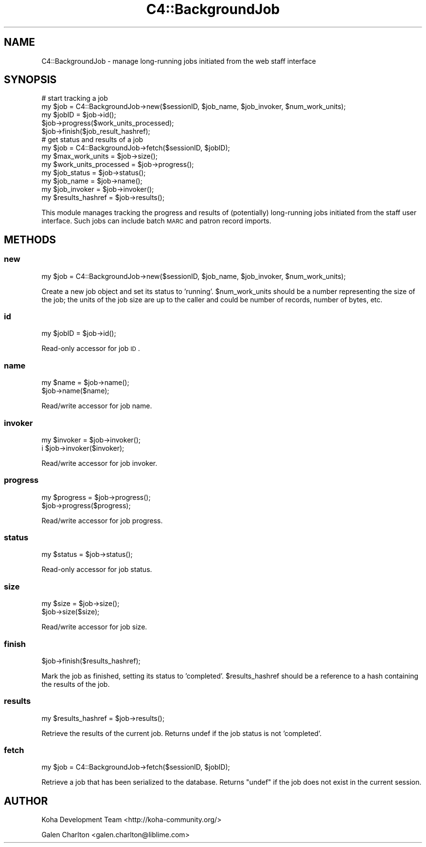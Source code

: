 .\" Automatically generated by Pod::Man 2.25 (Pod::Simple 3.16)
.\"
.\" Standard preamble:
.\" ========================================================================
.de Sp \" Vertical space (when we can't use .PP)
.if t .sp .5v
.if n .sp
..
.de Vb \" Begin verbatim text
.ft CW
.nf
.ne \\$1
..
.de Ve \" End verbatim text
.ft R
.fi
..
.\" Set up some character translations and predefined strings.  \*(-- will
.\" give an unbreakable dash, \*(PI will give pi, \*(L" will give a left
.\" double quote, and \*(R" will give a right double quote.  \*(C+ will
.\" give a nicer C++.  Capital omega is used to do unbreakable dashes and
.\" therefore won't be available.  \*(C` and \*(C' expand to `' in nroff,
.\" nothing in troff, for use with C<>.
.tr \(*W-
.ds C+ C\v'-.1v'\h'-1p'\s-2+\h'-1p'+\s0\v'.1v'\h'-1p'
.ie n \{\
.    ds -- \(*W-
.    ds PI pi
.    if (\n(.H=4u)&(1m=24u) .ds -- \(*W\h'-12u'\(*W\h'-12u'-\" diablo 10 pitch
.    if (\n(.H=4u)&(1m=20u) .ds -- \(*W\h'-12u'\(*W\h'-8u'-\"  diablo 12 pitch
.    ds L" ""
.    ds R" ""
.    ds C` ""
.    ds C' ""
'br\}
.el\{\
.    ds -- \|\(em\|
.    ds PI \(*p
.    ds L" ``
.    ds R" ''
'br\}
.\"
.\" Escape single quotes in literal strings from groff's Unicode transform.
.ie \n(.g .ds Aq \(aq
.el       .ds Aq '
.\"
.\" If the F register is turned on, we'll generate index entries on stderr for
.\" titles (.TH), headers (.SH), subsections (.SS), items (.Ip), and index
.\" entries marked with X<> in POD.  Of course, you'll have to process the
.\" output yourself in some meaningful fashion.
.ie \nF \{\
.    de IX
.    tm Index:\\$1\t\\n%\t"\\$2"
..
.    nr % 0
.    rr F
.\}
.el \{\
.    de IX
..
.\}
.\"
.\" Accent mark definitions (@(#)ms.acc 1.5 88/02/08 SMI; from UCB 4.2).
.\" Fear.  Run.  Save yourself.  No user-serviceable parts.
.    \" fudge factors for nroff and troff
.if n \{\
.    ds #H 0
.    ds #V .8m
.    ds #F .3m
.    ds #[ \f1
.    ds #] \fP
.\}
.if t \{\
.    ds #H ((1u-(\\\\n(.fu%2u))*.13m)
.    ds #V .6m
.    ds #F 0
.    ds #[ \&
.    ds #] \&
.\}
.    \" simple accents for nroff and troff
.if n \{\
.    ds ' \&
.    ds ` \&
.    ds ^ \&
.    ds , \&
.    ds ~ ~
.    ds /
.\}
.if t \{\
.    ds ' \\k:\h'-(\\n(.wu*8/10-\*(#H)'\'\h"|\\n:u"
.    ds ` \\k:\h'-(\\n(.wu*8/10-\*(#H)'\`\h'|\\n:u'
.    ds ^ \\k:\h'-(\\n(.wu*10/11-\*(#H)'^\h'|\\n:u'
.    ds , \\k:\h'-(\\n(.wu*8/10)',\h'|\\n:u'
.    ds ~ \\k:\h'-(\\n(.wu-\*(#H-.1m)'~\h'|\\n:u'
.    ds / \\k:\h'-(\\n(.wu*8/10-\*(#H)'\z\(sl\h'|\\n:u'
.\}
.    \" troff and (daisy-wheel) nroff accents
.ds : \\k:\h'-(\\n(.wu*8/10-\*(#H+.1m+\*(#F)'\v'-\*(#V'\z.\h'.2m+\*(#F'.\h'|\\n:u'\v'\*(#V'
.ds 8 \h'\*(#H'\(*b\h'-\*(#H'
.ds o \\k:\h'-(\\n(.wu+\w'\(de'u-\*(#H)/2u'\v'-.3n'\*(#[\z\(de\v'.3n'\h'|\\n:u'\*(#]
.ds d- \h'\*(#H'\(pd\h'-\w'~'u'\v'-.25m'\f2\(hy\fP\v'.25m'\h'-\*(#H'
.ds D- D\\k:\h'-\w'D'u'\v'-.11m'\z\(hy\v'.11m'\h'|\\n:u'
.ds th \*(#[\v'.3m'\s+1I\s-1\v'-.3m'\h'-(\w'I'u*2/3)'\s-1o\s+1\*(#]
.ds Th \*(#[\s+2I\s-2\h'-\w'I'u*3/5'\v'-.3m'o\v'.3m'\*(#]
.ds ae a\h'-(\w'a'u*4/10)'e
.ds Ae A\h'-(\w'A'u*4/10)'E
.    \" corrections for vroff
.if v .ds ~ \\k:\h'-(\\n(.wu*9/10-\*(#H)'\s-2\u~\d\s+2\h'|\\n:u'
.if v .ds ^ \\k:\h'-(\\n(.wu*10/11-\*(#H)'\v'-.4m'^\v'.4m'\h'|\\n:u'
.    \" for low resolution devices (crt and lpr)
.if \n(.H>23 .if \n(.V>19 \
\{\
.    ds : e
.    ds 8 ss
.    ds o a
.    ds d- d\h'-1'\(ga
.    ds D- D\h'-1'\(hy
.    ds th \o'bp'
.    ds Th \o'LP'
.    ds ae ae
.    ds Ae AE
.\}
.rm #[ #] #H #V #F C
.\" ========================================================================
.\"
.IX Title "C4::BackgroundJob 3pm"
.TH C4::BackgroundJob 3pm "2012-07-03" "perl v5.14.2" "User Contributed Perl Documentation"
.\" For nroff, turn off justification.  Always turn off hyphenation; it makes
.\" way too many mistakes in technical documents.
.if n .ad l
.nh
.SH "NAME"
C4::BackgroundJob \- manage long\-running jobs
initiated from the web staff interface
.SH "SYNOPSIS"
.IX Header "SYNOPSIS"
.Vb 5
\& # start tracking a job
\& my $job = C4::BackgroundJob\->new($sessionID, $job_name, $job_invoker, $num_work_units);
\& my $jobID = $job\->id();
\& $job\->progress($work_units_processed);
\& $job\->finish($job_result_hashref);
\&
\& # get status and results of a job
\& my $job = C4::BackgroundJob\->fetch($sessionID, $jobID);
\& my $max_work_units = $job\->size();
\& my $work_units_processed = $job\->progress();
\& my $job_status = $job\->status();
\& my $job_name = $job\->name();
\& my $job_invoker = $job\->invoker();
\& my $results_hashref = $job\->results();
.Ve
.PP
This module manages tracking the progress and results
of (potentially) long-running jobs initiated from 
the staff user interface.  Such jobs can include
batch \s-1MARC\s0 and patron record imports.
.SH "METHODS"
.IX Header "METHODS"
.SS "new"
.IX Subsection "new"
.Vb 1
\& my $job = C4::BackgroundJob\->new($sessionID, $job_name, $job_invoker, $num_work_units);
.Ve
.PP
Create a new job object and set its status to 'running'.  \f(CW$num_work_units\fR
should be a number representing the size of the job; the units of the
job size are up to the caller and could be number of records, 
number of bytes, etc.
.SS "id"
.IX Subsection "id"
.Vb 1
\& my $jobID = $job\->id();
.Ve
.PP
Read-only accessor for job \s-1ID\s0.
.SS "name"
.IX Subsection "name"
.Vb 2
\& my $name = $job\->name();
\& $job\->name($name);
.Ve
.PP
Read/write accessor for job name.
.SS "invoker"
.IX Subsection "invoker"
.Vb 2
\& my $invoker = $job\->invoker();
\&i $job\->invoker($invoker);
.Ve
.PP
Read/write accessor for job invoker.
.SS "progress"
.IX Subsection "progress"
.Vb 2
\& my $progress = $job\->progress();
\& $job\->progress($progress);
.Ve
.PP
Read/write accessor for job progress.
.SS "status"
.IX Subsection "status"
.Vb 1
\& my $status = $job\->status();
.Ve
.PP
Read-only accessor for job status.
.SS "size"
.IX Subsection "size"
.Vb 2
\& my $size = $job\->size();
\& $job\->size($size);
.Ve
.PP
Read/write accessor for job size.
.SS "finish"
.IX Subsection "finish"
.Vb 1
\& $job\->finish($results_hashref);
.Ve
.PP
Mark the job as finished, setting its status to 'completed'.
\&\f(CW$results_hashref\fR should be a reference to a hash containing
the results of the job.
.SS "results"
.IX Subsection "results"
.Vb 1
\& my $results_hashref = $job\->results();
.Ve
.PP
Retrieve the results of the current job.  Returns undef 
if the job status is not 'completed'.
.SS "fetch"
.IX Subsection "fetch"
.Vb 1
\& my $job = C4::BackgroundJob\->fetch($sessionID, $jobID);
.Ve
.PP
Retrieve a job that has been serialized to the database. 
Returns \f(CW\*(C`undef\*(C'\fR if the job does not exist in the current 
session.
.SH "AUTHOR"
.IX Header "AUTHOR"
Koha Development Team <http://koha\-community.org/>
.PP
Galen Charlton <galen.charlton@liblime.com>
